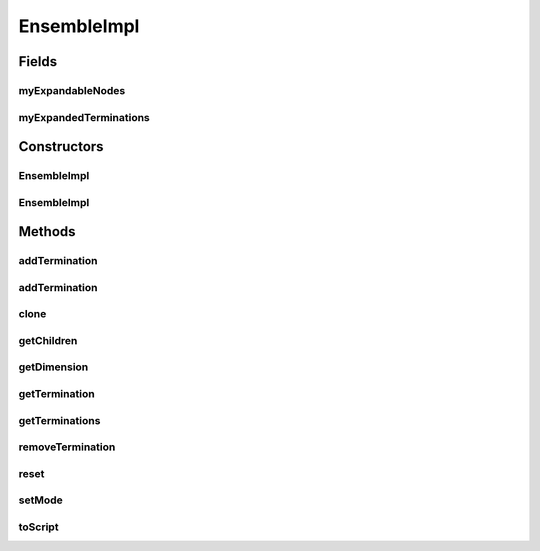 .. java:import:: java.util ArrayList

.. java:import:: java.util HashMap

.. java:import:: java.util LinkedHashMap

.. java:import:: java.util Map

.. java:import:: ca.nengo.math PDF

.. java:import:: ca.nengo.math.impl IndicatorPDF

.. java:import:: ca.nengo.model ExpandableNode

.. java:import:: ca.nengo.model Node

.. java:import:: ca.nengo.model SimulationMode

.. java:import:: ca.nengo.model StructuralException

.. java:import:: ca.nengo.model Termination

.. java:import:: ca.nengo.model.neuron.impl ExpandableSpikingNeuron

.. java:import:: ca.nengo.util ScriptGenException

EnsembleImpl
============

.. java:package:: ca.nengo.model.impl
   :noindex:

.. java:type:: public class EnsembleImpl extends AbstractEnsemble implements ExpandableNode

   Default implementation of Ensemble.

   Origins or Terminations can be set up on Nodes before they are grouped into an Ensemble. After Nodes are added to an Ensemble, no Origins or Terminations should be added to them directly. Terminations can be added with EnsembleImpl.addTermination(...) If a Termination is added directly to a Node after the Node is added to the Ensemble, the Termination will not appear in Ensemble.getTerminations()

   TODO: test

   :author: Bryan Tripp

Fields
------
myExpandableNodes
^^^^^^^^^^^^^^^^^

.. java:field:: protected ExpandableNode[] myExpandableNodes
   :outertype: EnsembleImpl

myExpandedTerminations
^^^^^^^^^^^^^^^^^^^^^^

.. java:field:: protected Map<String, Termination> myExpandedTerminations
   :outertype: EnsembleImpl

Constructors
------------
EnsembleImpl
^^^^^^^^^^^^

.. java:constructor:: public EnsembleImpl(String name, Node[] nodes)
   :outertype: EnsembleImpl

   :param name: Name of Ensemble
   :param nodes: Nodes that make up the Ensemble

EnsembleImpl
^^^^^^^^^^^^

.. java:constructor:: public EnsembleImpl(String name, NodeFactory factory, int n) throws StructuralException
   :outertype: EnsembleImpl

   :param name: Name of Ensemble
   :param factory: Factory class that will create nodes
   :param n: Number of nodes to create
   :throws StructuralException: if any problem halts construction

Methods
-------
addTermination
^^^^^^^^^^^^^^

.. java:method:: public synchronized Termination addTermination(String name, float[][] weights, float tauPSC, boolean modulatory) throws StructuralException
   :outertype: EnsembleImpl

   :param weights: Each row is used as a 1 by m matrix of weights in a new termination on the nth expandable node

   **See also:** :java:ref:`ca.nengo.model.ExpandableNode.addTermination(java.lang.String,float[][],float,boolean)`

addTermination
^^^^^^^^^^^^^^

.. java:method:: public synchronized Termination addTermination(String name, float[][] weights, PDF tauPSC, PDF delays, boolean modulatory) throws StructuralException
   :outertype: EnsembleImpl

   :param weights: Each row is used as a 1 by m matrix of weights in a new termination on the nth expandable node
   :param tauPSC: PDF from which psc time constants will be sampled

   **See also:** :java:ref:`ca.nengo.model.ExpandableNode.addTermination(java.lang.String,float[][],float,boolean)`

clone
^^^^^

.. java:method:: @Override public EnsembleImpl clone() throws CloneNotSupportedException
   :outertype: EnsembleImpl

getChildren
^^^^^^^^^^^

.. java:method:: public Node[] getChildren()
   :outertype: EnsembleImpl

getDimension
^^^^^^^^^^^^

.. java:method:: public int getDimension()
   :outertype: EnsembleImpl

   **See also:** :java:ref:`ca.nengo.model.ExpandableNode.getDimension()`

getTermination
^^^^^^^^^^^^^^

.. java:method:: @Override public Termination getTermination(String name) throws StructuralException
   :outertype: EnsembleImpl

   **See also:** :java:ref:`ca.nengo.model.Node.getTermination(java.lang.String)`

getTerminations
^^^^^^^^^^^^^^^

.. java:method:: public Termination[] getTerminations()
   :outertype: EnsembleImpl

   **See also:** :java:ref:`ca.nengo.model.Ensemble.getTerminations()`

removeTermination
^^^^^^^^^^^^^^^^^

.. java:method:: @Override public synchronized Termination removeTermination(String name) throws StructuralException
   :outertype: EnsembleImpl

   :throws StructuralException: if Termination does not exist

   **See also:** :java:ref:`ca.nengo.model.ExpandableNode.removeTermination(java.lang.String)`

reset
^^^^^

.. java:method:: public void reset(boolean randomize)
   :outertype: EnsembleImpl

setMode
^^^^^^^

.. java:method:: @Override public void setMode(SimulationMode mode)
   :outertype: EnsembleImpl

   This Ensemble does not support SimulationMode.DIRECT.

   **See also:** :java:ref:`ca.nengo.model.Ensemble.setMode(ca.nengo.model.SimulationMode)`

toScript
^^^^^^^^

.. java:method:: public String toScript(HashMap<String, Object> scriptData) throws ScriptGenException
   :outertype: EnsembleImpl

